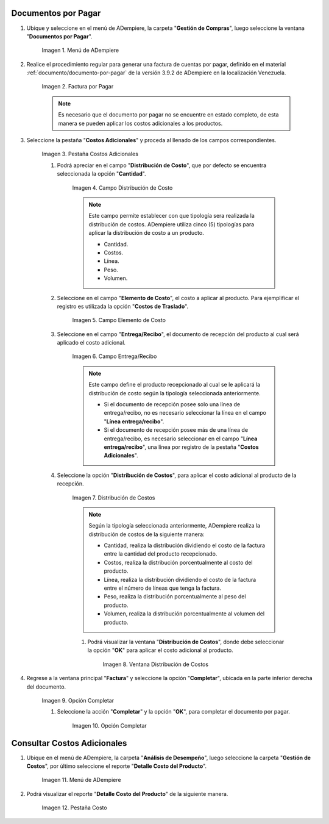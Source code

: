 .. |Menú de ADempiere| image:: resources/menu1.png
.. |Factura por Pagar| image:: resources/nuevo.png
.. |Pestaña Costos Adicionales| image:: resources/pestcostos1.png
.. |Campo Distribución de Costo| image:: resources/distcosto1.png
.. |Campo Elemento de Costo| image:: resources/elemento1.png
.. |Campo Entrega/Recibo| image:: resources/entrega1.png
.. |Opción Distribución de Costos| image:: resources/distcosto2.png
.. |Ventana Distribución de Costos| image:: resources/distcosto3.png
.. |Opción Completar| image:: resources/completar.png
.. |Acción Completar| image:: resources/ok.png
.. |Menú de ADempiere 2| image:: resources/menu2.png
.. |Pestaña Costo| image:: resources/costo.png

.. _documento/costos-adicionales:

Documentos por Pagar
====================

#. Ubique y seleccione en el menú de ADempiere, la carpeta "**Gestión de Compras**", luego seleccione la ventana "**Documentos por Pagar**".

    |Menú de ADempiere|
    
    Imagen 1. Menú de ADempiere

#. Realice el procedimiento regular para generar una factura de cuentas por pagar, definido en el material :ref:`documento/documento-por-pagar` de la versión 3.9.2 de ADempiere en la localización Venezuela.

    |Factura por Pagar|
    
    Imagen 2. Factura por Pagar

    .. note::

        Es necesario que el documento por pagar no se encuentre en estado completo, de esta manera se pueden aplicar los costos adicionales a los productos.

#. Seleccione la pestaña "**Costos Adicionales**" y proceda al llenado de los campos correspondientes.

    |Pestaña Costos Adicionales| 
    
    Imagen 3. Pestaña Costos Adicionales
        
    #. Podrá apreciar en el campo "**Distribución de Costo**", que por defecto se encuentra seleccionada la opción "**Cantidad**". 

        |Campo Distribución de Costo| 
        
        Imagen 4. Campo Distribución de Costo

        .. note:: 

            Este campo permite establecer con que tipología sera realizada la distribución de costos. ADempiere utiliza cinco (5) tipologías para aplicar la distribución de costo a un producto.
            
            - Cantidad.
            
            - Costos.

            - Línea.

            - Peso.

            - Volumen. 

    #. Seleccione en el campo "**Elemento de Costo**", el costo a aplicar al producto. Para ejemplificar el registro es utilizada la opción "**Costos de Traslado**".

        |Campo Elemento de Costo| 
        
        Imagen 5. Campo Elemento de Costo

    #. Seleccione en el campo "**Entrega/Recibo**", el documento de recepción del producto al cual será aplicado el costo adicional.

        |Campo Entrega/Recibo| 
        
        Imagen 6. Campo Entrega/Recibo

        .. note::

            Este campo define el producto recepcionado al cual se le aplicará la distribución de costo según la tipología seleccionada anteriormente.

            - Si el documento de recepción posee solo una línea de entrega/recibo, no es necesario seleccionar la línea en el campo "**Línea entrega/recibo**".

            - Si el documento de recepción posee más de una línea de entrega/recibo, es necesario seleccionar en el campo "**Línea entrega/recibo**", una línea por registro de la pestaña "**Costos Adicionales**". 

    #. Seleccione la opción "**Distribución de Costos**", para aplicar el costo adicional al producto de la recepción.

        |Opción Distribución de Costos| 
        
        Imagen 7. Distribución de Costos

        .. note::

            Según la tipología seleccionada anteriormente, ADempiere realiza la distribución de costos de la siguiente manera:

            - Cantidad, realiza la distribución dividiendo el costo de la factura entre la cantidad del producto recepcionado.
            
            - Costos, realiza la distribución porcentualmente al costo del producto.

            - Línea, realiza la distribución dividiendo el costo de la factura entre el número de líneas que tenga la factura.

            - Peso, realiza la distribución porcentualmente al peso del producto.

            - Volumen, realiza la distribución porcentualmente al volumen del producto. 

        #. Podrá visualizar la ventana "**Distribución de Costos**", donde debe seleccionar la opción "**OK**" para aplicar el costo adicional al producto.

            |Ventana Distribución de Costos| 
            
            Imagen 8. Ventana Distribución de Costos

#. Regrese a la ventana principal "**Factura**" y seleccione la opción "**Completar**", ubicada en la parte inferior derecha del documento.

    |Opción Completar|
    
    Imagen 9. Opción Completar

    #. Seleccione la acción "**Completar**" y la opción "**OK**", para completar el documento por pagar.

        |Acción Completar| 
        
        Imagen 10. Opción Completar

Consultar Costos Adicionales
============================

#. Ubique en el menú de ADempiere, la carpeta "**Análisis de Desempeño**", luego seleccione la carpeta "**Gestión de Costos**", por último seleccione el reporte "**Detalle Costo del Producto**".  

    |Menú de ADempiere 2| 
    
    Imagen 11. Menú de ADempiere

#. Podrá visualizar el reporte "**Detalle Costo del Producto**" de la siguiente manera.

    |Pestaña Costo|
    
    Imagen 12. Pestaña Costo
